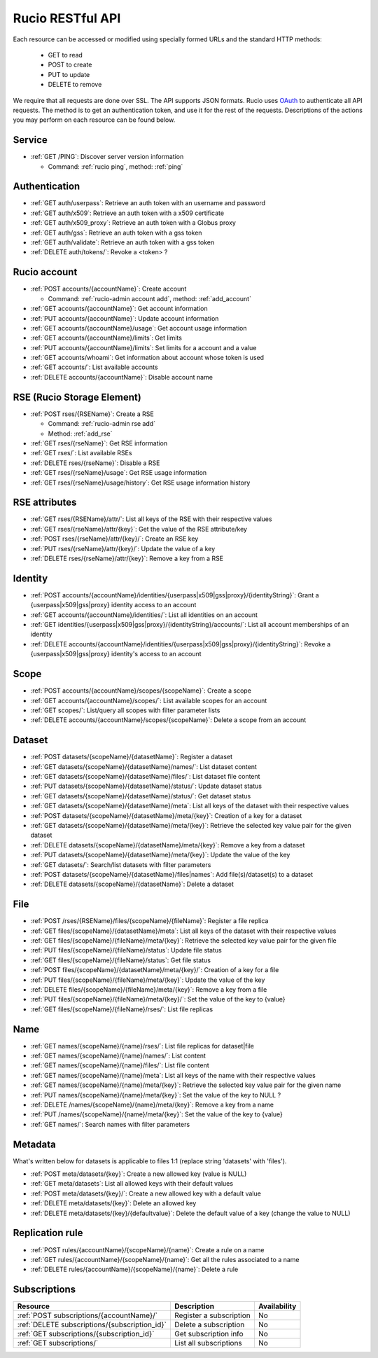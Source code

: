..
      Copyright European Organization for Nuclear Research (CERN)

      Licensed under the Apache License, Version 2.0 (the "License");
      You may not use this file except in compliance with the License.
      You may obtain a copy of the License at http://www.apache.org/licenses/LICENSE-2.0

=================
Rucio RESTful API
=================

Each resource can be accessed or modified using specially formed URLs and the standard HTTP methods:

 * GET to read
 * POST to create
 * PUT to update
 * DELETE to remove

We require that all requests are done over SSL. The API supports JSON formats. Rucio uses OAuth_
to authenticate all API requests. The method is to get an authentication token, and use it for the rest of
the requests. Descriptions of the actions you may perform on each resource can be found below.


.. _OAuth: http://oauth.net/

Service
=======


* :ref:`GET /PING`: Discover server version information

  - Command: :ref:`rucio ping`, method: :ref:`ping`

Authentication
==============

* :ref:`GET auth/userpass`: Retrieve an auth token with an username and password
* :ref:`GET auth/x509`: Retrieve an auth token with a x509 certificate
* :ref:`GET auth/x509_proxy`: Retrieve an auth token with a Globus proxy
* :ref:`GET auth/gss`: Retrieve an auth token with a gss token
* :ref:`GET auth/validate`: Retrieve an auth token with a gss token
* :ref:`DELETE auth/tokens/`: Revoke a  <token> ?

Rucio account
=============

* :ref:`POST accounts/{accountName}`: Create account

  - Command: :ref:`rucio-admin account add`, method: :ref:`add_account`

* :ref:`GET accounts/{accountName}`: Get account information
* :ref:`PUT accounts/{accountName}`: Update account information
* :ref:`GET accounts/{accountName}/usage`: Get account usage information
* :ref:`GET accounts/{accountName}/limits`: Get limits
* :ref:`PUT accounts/{accountName}/limits`: Set limits for a account and a value
* :ref:`GET accounts/whoami`: Get information about account whose token is used
* :ref:`GET accounts/`:  List available accounts
* :ref:`DELETE accounts/{accountName}`: Disable account name

RSE (Rucio Storage Element)
============================

* :ref:`POST rses/{RSEName}`: Create a RSE

  - Command: :ref:`rucio-admin rse add`
  - Method: :ref:`add_rse`

* :ref:`GET rses/{rseName}`: Get RSE information
* :ref:`GET rses/`: List available RSEs
* :ref:`DELETE rses/{rseName}`: Disable a RSE
* :ref:`GET rses/{rseName}/usage`: Get RSE usage information
* :ref:`GET rses/{rseName}/usage/history`: Get RSE usage information history


RSE  attributes
===============

* :ref:`GET rses/{RSEName}/attr/`: List all keys of the RSE with their respective values
* :ref:`GET rses/{rseName}/attr/{key}`: Get the value of the RSE attribute/key
* :ref:`POST rses/{rseName}/attr/{key}/`: Create an RSE key
* :ref:`PUT rses/{rseName}/attr/{key}/`: Update the value of a key
* :ref:`DELETE rses/{rseName}/attr/{key}`: Remove a key from a RSE

Identity
========

* :ref:`POST accounts/{accountName}/identities/{userpass|x509|gss|proxy}/{identityString}`: Grant a \{userpass|x509|gss|proxy\} identity access to an account
* :ref:`GET accounts/{accountName}/identities/`: List all identities on an account
* :ref:`GET identities/{userpass|x509|gss|proxy}/{identityString}/accounts/`: List all account memberships of an identity
* :ref:`DELETE accounts/{accountName}/identities/{userpass|x509|gss|proxy}/{identityString}`:  Revoke a \{userpass|x509|gss|proxy\} identity's access to an account

Scope
=====

* :ref:`POST accounts/{accountName}/scopes/{scopeName}`: Create a scope
* :ref:`GET accounts/{accountName}/scopes/`: List available scopes for an account
* :ref:`GET scopes/`: List/query all scopes with filter parameter lists
* :ref:`DELETE accounts/{accountName}/scopes/{scopeName}`: Delete a scope from an account

Dataset
=======

* :ref:`POST datasets/{scopeName}/{datasetName}`: Register a dataset
* :ref:`GET datasets/{scopeName}/{datasetName}/names/`: List dataset content
* :ref:`GET datasets/{scopeName}/{datasetName}/files/`: List dataset file content
* :ref:`PUT datasets/{scopeName}/{datasetName}/status/`: Update dataset status
* :ref:`GET datasets/{scopeName}/{datasetName}/status/`: Get dataset status
* :ref:`GET datasets/{scopeName}/{datasetName}/meta`: List all keys of the dataset with their respective values
* :ref:`POST datasets/{scopeName}/{datasetName}/meta/{key}`:  Creation of a key for a dataset
* :ref:`GET datasets/{scopeName}/{datasetName}/meta/{key}`: Retrieve the selected key value pair for the given dataset
* :ref:`DELETE datasets/{scopeName}/{datasetName}/meta/{key}`: Remove a key from a dataset
* :ref:`PUT datasets/{scopeName}/{datasetName}/meta/{key}`:  Update the value of the key
* :ref:`GET datasets/`:  Search/list datasets with filter parameters
* :ref:`POST datasets/{scopeName}/{datasetName}/files|names`: Add file(s)/dataset(s) to a dataset
* :ref:`DELETE datasets/{scopeName}/{datasetName}`: Delete a dataset

File
====

* :ref:`POST /rses/{RSEName}/files/{scopeName}/{fileName}`: Register a file replica
* :ref:`GET files/{scopeName}/{datasetName}/meta`: List all keys of the dataset with their respective values
* :ref:`GET files/{scopeName}/{fileName}/meta/{key}`: Retrieve the selected key value pair for the given file
* :ref:`PUT files/{scopeName}/{fileName}/status`: Update file status
* :ref:`GET files/{scopeName}/{fileName}/status`: Get file status
* :ref:`POST files/{scopeName}/{datasetName}/meta/{key}/`:  Creation of a key for a file
* :ref:`PUT files/{scopeName}/{fileName}/meta/{key}`: Update the value of the key
* :ref:`DELETE files/{scopeName}/{fileName}/meta/{key}`: Remove a key from a file
* :ref:`PUT files/{scopeName}/{fileName}/meta/{key}/`:  Set the value of the key to {value}
* :ref:`GET files/{scopeName}/{fileName}/rses/`:  List file replicas


Name
====

* :ref:`GET names/{scopeName}/{name}/rses/`: List file replicas for dataset|file
* :ref:`GET names/{scopeName}/{name}/names/`: List content
* :ref:`GET names/{scopeName}/{name}/files/`: List file content
* :ref:`GET names/{scopeName}/{name}/meta`: List all keys of the name with their respective values
* :ref:`GET names/{scopeName}/{name}/meta/{key}`: Retrieve the selected key value pair for the given name
* :ref:`PUT names/{scopeName}/{name}/meta/{key}`: Set the value of the key to NULL ?
* :ref:`DELETE /names/{scopeName}/{name}/meta/{key}`: Remove a key from a name
* :ref:`PUT /names/{scopeName}/{name}/meta/{key}`:  Set the value of the key to {value}
* :ref:`GET names/`:  Search names with filter parameters

Metadata
=========

What's written below for datasets is applicable to files 1:1 (replace string 'datasets' with 'files').


* :ref:`POST meta/datasets/{key}`: Create a new allowed key (value is NULL)
* :ref:`GET meta/datasets`: List all allowed keys with their default values
* :ref:`POST meta/datasets/{key}/`: Create a new allowed key with a default value
* :ref:`DELETE meta/datasets/{key}`:  Delete an allowed key
* :ref:`DELETE meta/datasets/{key}/{defaultvalue}`: Delete the default value of a key (change the value to NULL)


Replication rule
=================

* :ref:`POST rules/{accountName}/{scopeName}/{name}`: Create a rule on a name
* :ref:`GET rules/{accountName}/{scopeName}/{name}`: Get all the rules associated to a name
* :ref:`DELETE rules/{accountName}/{scopeName}/{name}`: Delete a rule


Subscriptions
=============

+----------------------------------------------------------------------+-----------------------------------------------------------+--------------+
| Resource                                                             | Description                                               | Availability |
+======================================================================+===========================================================+==============+
| :ref:`POST subscriptions/{accountName}/`                             | Register a subscription                                   |  No          |
+----------------------------------------------------------------------+-----------------------------------------------------------+--------------+
| :ref:`DELETE subscriptions/{subscription_id}`                        | Delete a subscription                                     |  No          |
+----------------------------------------------------------------------+-----------------------------------------------------------+--------------+
| :ref:`GET subscriptions/{subscription_id}`                           | Get subscription info                                     |  No          |
+----------------------------------------------------------------------+-----------------------------------------------------------+--------------+
| :ref:`GET subscriptions/`                                            | List all subscriptions                                    |  No          |
+----------------------------------------------------------------------+-----------------------------------------------------------+--------------+


.. Status legend:
.. Stable - feature complete, no major changes planned
.. Beta - usable for integrations with some bugs or missing minor functionality
.. Alpha - major functionality in place, needs feedback from API users and integrators
.. Prototype - very rough implementation, possible major breaking changes mid-version. Not recommended for integration
.. Planned - planned in a future version, depending on developer availability


